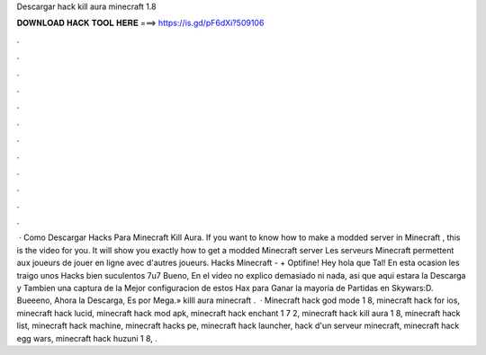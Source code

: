 Descargar hack kill aura minecraft 1.8

𝐃𝐎𝐖𝐍𝐋𝐎𝐀𝐃 𝐇𝐀𝐂𝐊 𝐓𝐎𝐎𝐋 𝐇𝐄𝐑𝐄 ===> https://is.gd/pF6dXi?509106

.

.

.

.

.

.

.

.

.

.

.

.

 · Como Descargar Hacks Para Minecraft Kill Aura. If you want to know how to make a modded server in Minecraft , this is the video for you. It will show you exactly how to get a modded Minecraft server Les serveurs Minecraft permettent aux joueurs de jouer en ligne avec d'autres joueurs. Hacks Minecraft - + Optifine! Hey hola que Tal! En esta ocasion les traigo unos Hacks bien suculentos 7u7 Bueno, En el video no explico demasiado ni nada, asi que aqui estara la Descarga y Tambien una captura de la Mejor configuracion de estos Hax para Ganar la mayoria de Partidas en Skywars:D. Bueeeno, Ahora la Descarga, Es por Mega.» killl aura minecraft .  · Minecraft hack god mode 1 8, minecraft hack for ios, minecraft hack lucid, minecraft hack mod apk, minecraft hack enchant 1 7 2, minecraft hack kill aura 1 8, minecraft hack list, minecraft hack machine, minecraft hacks pe, minecraft hack launcher, hack d'un serveur minecraft, minecraft hack egg wars, minecraft hack huzuni 1 8, .